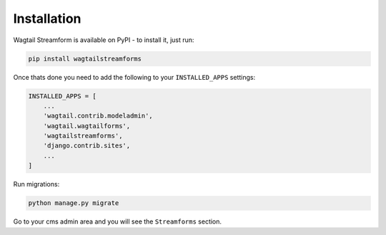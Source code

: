 Installation
============

Wagtail Streamform is available on PyPI - to install it, just run:

.. code-block:: python

    pip install wagtailstreamforms

Once thats done you need to add the following to your ``INSTALLED_APPS`` settings:

.. code-block:: python

    INSTALLED_APPS = [
        ...
        'wagtail.contrib.modeladmin',
        'wagtail.wagtailforms',
        'wagtailstreamforms',
        'django.contrib.sites',
        ...
    ]

Run migrations:

.. code-block:: bash

    python manage.py migrate

Go to your cms admin area and you will see the ``Streamforms`` section.
